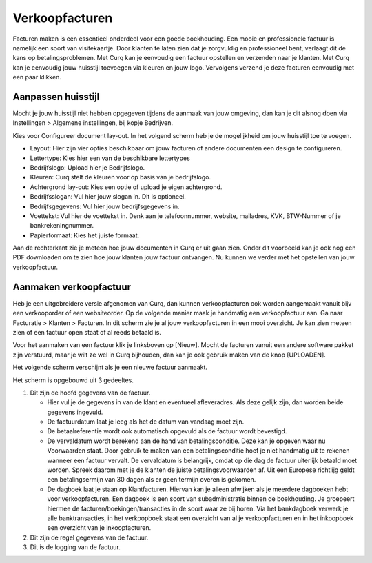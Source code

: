 Verkoopfacturen
===============

Facturen maken is een essentieel onderdeel voor een goede boekhouding. Een mooie en professionele factuur is namelijk een soort van visitekaartje. Door klanten te laten zien dat je zorgvuldig en professioneel bent, verlaagt dit de kans op betalingsproblemen. 
Met Curq kan je eenvoudig een factuur opstellen en verzenden naar je klanten. Met Curq kan je eenvoudig jouw huisstijl toevoegen via kleuren en jouw logo. Vervolgens verzend je deze facturen eenvoudig met een paar klikken.

Aanpassen huisstijl
-------------------
Mocht je jouw huisstijl niet hebben opgegeven tijdens de aanmaak van jouw omgeving, dan kan je dit alsnog doen via Instellingen > Algemene instellingen, bij kopje Bedrijven. 

.. image:: Accounting-Media/customer_invoices001.png

Kies voor Configureer document lay-out. In het volgend scherm heb je de mogelijkheid om jouw huisstijl toe te voegen.

.. image:: Accounting-Media/customer_invoices002.png

- Layout: Hier zijn vier opties beschikbaar om jouw facturen of andere documenten een design te configureren.
- Lettertype: Kies hier een van de beschikbare lettertypes
- Bedrijfslogo: Upload hier je Bedrijfslogo.
- Kleuren: Curq stelt de kleuren voor op basis van je bedrijfslogo.
- Achtergrond lay-out: Kies een optie of upload je eigen achtergrond.
- Bedrijfsslogan: Vul hier jouw slogan in. Dit is optioneel.
- Bedrijfsgegevens: Vul hier jouw bedrijfsgegevens in.
- Voettekst: Vul hier de voettekst in. Denk aan je telefoonnummer, website, mailadres, KVK, BTW-Nummer of je bankrekeningnummer.
- Papierformaat: Kies het juiste formaat.

Aan de rechterkant zie je meteen hoe jouw documenten in Curq er uit gaan zien. Onder dit voorbeeld kan je ook nog een PDF downloaden om te zien hoe jouw klanten jouw factuur ontvangen. Nu kunnen we verder met het opstellen van jouw verkoopfactuur.

Aanmaken verkoopfactuur
-----------------------

Heb je een uitgebreidere versie afgenomen van Curq, dan kunnen verkoopfacturen ook worden aangemaakt vanuit bijv een verkooporder of een websiteorder. Op de volgende manier maak je handmatig een verkoopfactuur aan. Ga naar Facturatie > Klanten > Facturen. In dit scherm zie je al jouw verkoopfacturen in een mooi overzicht. Je kan zien meteen zien of een factuur open staat of al reeds betaald is.


Voor het aanmaken van een factuur klik je linksboven op [Nieuw]. Mocht de facturen vanuit een andere software pakket zijn verstuurd, maar je wilt ze wel in Curq bijhouden, dan kan je ook gebruik maken van de knop [UPLOADEN].

Het volgende scherm verschijnt als je een nieuwe factuur aanmaakt.

.. image:: Accounting-Media/customer_invoices003.png

Het scherm is opgebouwd uit 3 gedeeltes.

1. Dit zijn de hoofd gegevens van de factuur.
   
   - Hier vul je de gegevens in van de klant en eventueel afleveradres. Als deze gelijk zijn, dan worden beide gegevens ingevuld.
   - De factuurdatum laat je leeg als het de datum van vandaag moet zijn.
   - De betaalreferentie wordt ook automatisch opgevuld als de factuur wordt bevestigd.
   - De vervaldatum wordt berekend aan de hand van betalingsconditie. Deze kan je opgeven waar nu Voorwaarden staat. Door gebruik te maken van een betalingsconditie hoef je niet handmatig uit te rekenen wanneer een factuur vervalt. De vervaldatum is belangrijk, omdat op die dag de factuur uiterlijk betaald moet worden. Spreek daarom met je de klanten de juiste betalingsvoorwaarden af. Uit een Europese richtlijg geldt een betalingsermijn van 30 dagen als er geen termijn overen is gekomen.
   - De dagboek laat je staan op Klantfacturen. Hiervan kan je alleen afwijken als je meerdere dagboeken hebt voor verkoopfacturen. Een dagboek is een soort van subadministratie binnen de boekhouding. Je groepeert hiermee de facturen/boekingen/transacties in de soort waar ze bij horen. Via het bankdagboek verwerk je alle banktransacties, in het verkoopboek staat een overzicht van al je verkoopfacturen en in het inkoopboek een overzicht van je inkoopfacturen.
   
2. Dit zijn de regel gegevens van de factuur.
   
3. Dit is de logging van de factuur.

